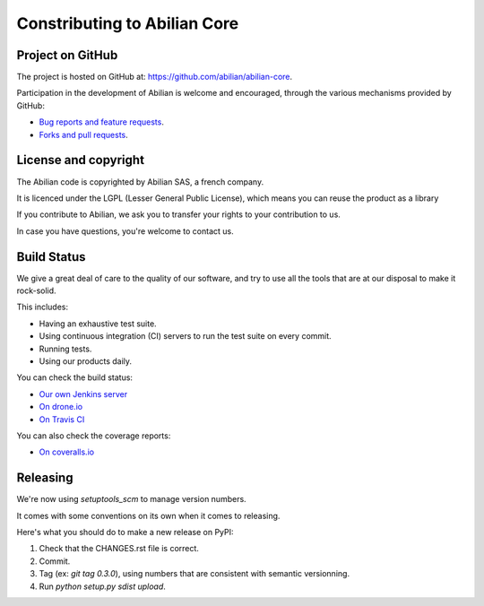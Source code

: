 Constributing to Abilian Core
=============================

Project on GitHub
-----------------

The project is hosted on GitHub at: `<https://github.com/abilian/abilian-core>`_.

Participation in the development of Abilian is welcome and encouraged, through
the various mechanisms provided by GitHub:

- `Bug reports and feature requests <https://github.com/abilian/abilian-core/issues>`_.

- `Forks and pull requests <https://github.com/abilian/abilian-core/pulls>`_.


License and copyright
---------------------

The Abilian code is copyrighted by Abilian SAS, a french company.

It is licenced under the LGPL (Lesser General Public License), which means
you can reuse the product as a library

If you contribute to Abilian, we ask you to transfer your rights to your
contribution to us.

In case you have questions, you're welcome to contact us.


Build Status
------------

We give a great deal of care to the quality of our software, and try to use
all the tools that are at our disposal to make it rock-solid.

This includes:

- Having an exhaustive test suite.

- Using continuous integration (CI) servers to run the test suite on every commit.

- Running tests.

- Using our products daily.

You can check the build status:

- `Our own Jenkins server <http://jenkins.abilian.com/job/Abilian-Core/>`_

- `On drone.io <https://drone.io/github.com/abilian/abilian-core/latest>`_

- `On Travis CI <https://travis-ci.org/abilian/abilian-core>`_

You can also check the coverage reports:

- `On coveralls.io <https://coveralls.io/r/abilian/abilian-core?branch=master>`_

Releasing
---------

We're now using `setuptools_scm` to manage version numbers.

It comes with some conventions on its own when it comes to releasing.

Here's what you should do to make a new release on PyPI:

1. Check that the CHANGES.rst file is correct.

2. Commit.

3. Tag (ex: `git tag 0.3.0`), using numbers that are consistent with semantic
   versionning.

4. Run `python setup.py sdist upload`.

